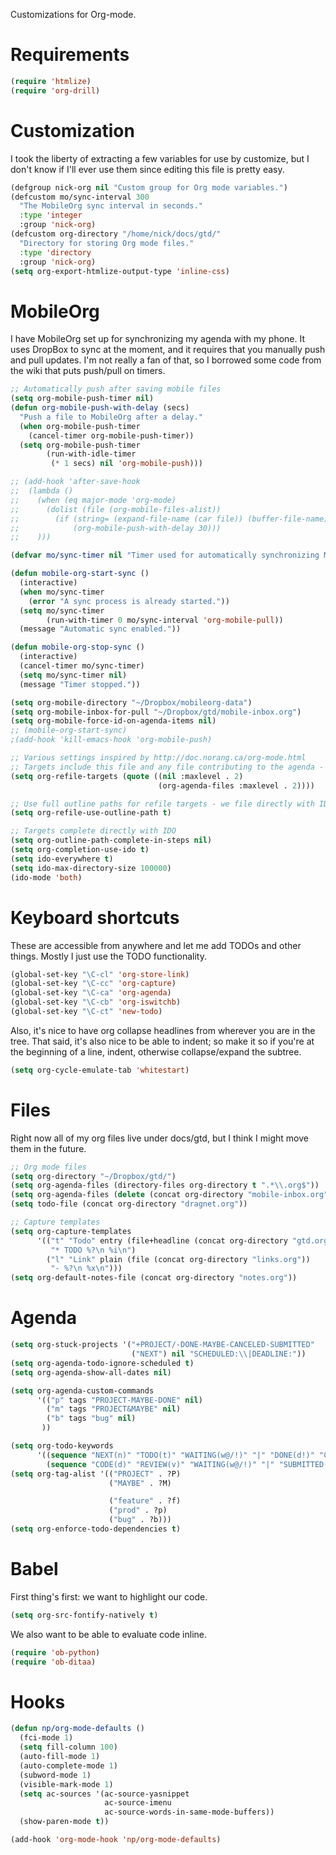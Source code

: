 Customizations for Org-mode.

* Requirements
  #+begin_src emacs-lisp
(require 'htmlize)
(require 'org-drill)
  #+end_src

* Customization
   I took the liberty of extracting a few variables for use by
   customize, but I don't know if I'll ever use them since editing
   this file is pretty easy.
#+begin_src emacs-lisp
  (defgroup nick-org nil "Custom group for Org mode variables.")
  (defcustom mo/sync-interval 300
    "The MobileOrg sync interval in seconds."
    :type 'integer
    :group 'nick-org)
  (defcustom org-directory "/home/nick/docs/gtd/"
    "Directory for storing Org mode files."
    :type 'directory
    :group 'nick-org)
  (setq org-export-htmlize-output-type 'inline-css)
#+end_src

* MobileOrg
  I have MobileOrg set up for synchronizing my agenda with my
  phone. It uses DropBox to sync at the moment, and it requires that
  you manually push and pull updates. I'm not really a fan of that, so
  I borrowed some code from the wiki that puts push/pull on timers.

#+begin_src emacs-lisp
  ;; Automatically push after saving mobile files
  (setq org-mobile-push-timer nil)
  (defun org-mobile-push-with-delay (secs)
    "Push a file to MobileOrg after a delay."
    (when org-mobile-push-timer
      (cancel-timer org-mobile-push-timer))
    (setq org-mobile-push-timer
          (run-with-idle-timer
           (* 1 secs) nil 'org-mobile-push)))
  
  ;; (add-hook 'after-save-hook
  ;;  (lambda ()
  ;;    (when (eq major-mode 'org-mode)
  ;;      (dolist (file (org-mobile-files-alist))
  ;;        (if (string= (expand-file-name (car file)) (buffer-file-name))
  ;;            (org-mobile-push-with-delay 30)))
  ;;    )))
  
  (defvar mo/sync-timer nil "Timer used for automatically synchronizing MobileOrg files")

  (defun mobile-org-start-sync ()
    (interactive)
    (when mo/sync-timer
      (error "A sync process is already started."))
    (setq mo/sync-timer
          (run-with-timer 0 mo/sync-interval 'org-mobile-pull))
    (message "Automatic sync enabled."))

  (defun mobile-org-stop-sync ()
    (interactive)
    (cancel-timer mo/sync-timer)
    (setq mo/sync-timer nil)
    (message "Timer stopped."))
  
  (setq org-mobile-directory "~/Dropbox/mobileorg-data")
  (setq org-mobile-inbox-for-pull "~/Dropbox/gtd/mobile-inbox.org")
  (setq org-mobile-force-id-on-agenda-items nil)
  ;; (mobile-org-start-sync)
  ;(add-hook 'kill-emacs-hook 'org-mobile-push)
  
#+end_src

#+begin_src emacs-lisp
  ;; Various settings inspired by http://doc.norang.ca/org-mode.html
  ;; Targets include this file and any file contributing to the agenda - up to 2 levels deep
  (setq org-refile-targets (quote ((nil :maxlevel . 2)
                                   (org-agenda-files :maxlevel . 2))))

  ;; Use full outline paths for refile targets - we file directly with IDO
  (setq org-refile-use-outline-path t)

  ;; Targets complete directly with IDO
  (setq org-outline-path-complete-in-steps nil)
  (setq org-completion-use-ido t)
  (setq ido-everywhere t)
  (setq ido-max-directory-size 100000)
  (ido-mode 'both)
#+end_src

* Keyboard shortcuts
  These are accessible from anywhere and let me add TODOs and other
  things. Mostly I just use the TODO functionality.
  #+begin_src emacs-lisp
  (global-set-key "\C-cl" 'org-store-link)
  (global-set-key "\C-cc" 'org-capture)
  (global-set-key "\C-ca" 'org-agenda)
  (global-set-key "\C-cb" 'org-iswitchb)
  (global-set-key "\C-ct" 'new-todo)
  #+end_src

  Also, it's nice to have org collapse headlines from wherever you are in the tree. That said, it's
  also nice to be able to indent; so make it so if you're at the beginning of a line, indent,
  otherwise collapse/expand the subtree.

  #+begin_src emacs-lisp
  (setq org-cycle-emulate-tab 'whitestart)
  #+end_src
* Files
  Right now all of my org files live under docs/gtd, but I think I might move them in the future.

#+begin_src emacs-lisp
  ;; Org mode files
  (setq org-directory "~/Dropbox/gtd/")
  (setq org-agenda-files (directory-files org-directory t ".*\\.org$"))
  (setq org-agenda-files (delete (concat org-directory "mobile-inbox.org") org-agenda-files))
  (setq todo-file (concat org-directory "dragnet.org"))
  
  ;; Capture templates
  (setq org-capture-templates
        '(("t" "Todo" entry (file+headline (concat org-directory "gtd.org") "Tasks")
           "* TODO %?\n %i\n")
          ("l" "Link" plain (file (concat org-directory "links.org"))
           "- %?\n %x\n")))
  (setq org-default-notes-file (concat org-directory "notes.org"))
#+end_src

* Agenda

#+begin_src emacs-lisp
    (setq org-stuck-projects '("+PROJECT/-DONE-MAYBE-CANCELED-SUBMITTED"
                               ("NEXT") nil "SCHEDULED:\\|DEADLINE:"))
    (setq org-agenda-todo-ignore-scheduled t)
    (setq org-agenda-show-all-dates nil)

    (setq org-agenda-custom-commands
          '(("p" tags "PROJECT-MAYBE-DONE" nil)
            ("m" tags "PROJECT&MAYBE" nil)
            ("b" tags "bug" nil)
           ))

    (setq org-todo-keywords
          '((sequence "NEXT(n)" "TODO(t)" "WAITING(w@/!)" "|" "DONE(d!)" "CANCELLED(c@)")
            (sequence "CODE(d)" "REVIEW(v)" "WAITING(w@/!)" "|" "SUBMITTED(s!)" "REJECTED(r@)")))
    (setq org-tag-alist '(("PROJECT" . ?P)
                          ("MAYBE" . ?M)

                          ("feature" . ?f)
                          ("prod" . ?p)
                          ("bug" . ?b)))
    (setq org-enforce-todo-dependencies t)
#+end_src

* Babel
  First thing's first: we want to highlight our code.

  #+begin_src emacs-lisp
(setq org-src-fontify-natively t)
  #+end_src

  We also want to be able to evaluate code inline.

  #+begin_src emacs-lisp :results silent
(require 'ob-python)
(require 'ob-ditaa)
  #+end_src

* Hooks

  #+begin_src emacs-lisp
(defun np/org-mode-defaults ()
  (fci-mode 1)
  (setq fill-column 100)
  (auto-fill-mode 1)
  (auto-complete-mode 1)
  (subword-mode 1)
  (visible-mark-mode 1)
  (setq ac-sources '(ac-source-yasnippet
                     ac-source-imenu
                     ac-source-words-in-same-mode-buffers))
  (show-paren-mode t))

(add-hook 'org-mode-hook 'np/org-mode-defaults)
  #+end_src

